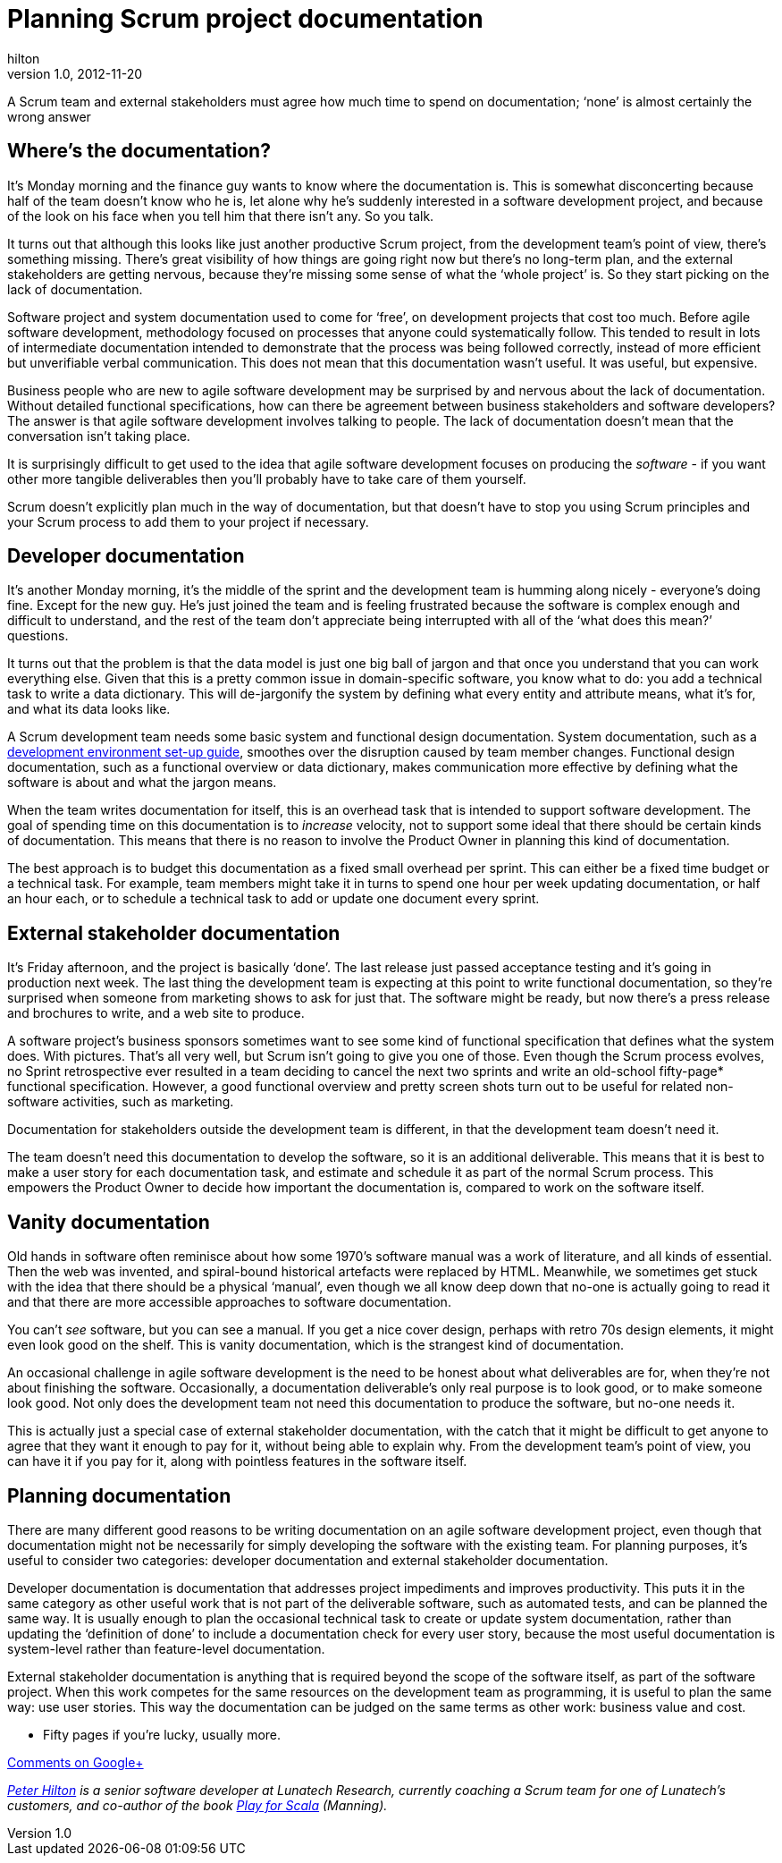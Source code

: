 = Planning Scrum project documentation
hilton
v1.0, 2012-11-20
:title: Planning Scrum project documentation
:tags: [scrum,methodology]

A Scrum team and external
stakeholders must agree how much time to spend on documentation; ‘none’
is almost certainly the wrong answer

[[where]]
== Where’s the documentation?

It’s Monday morning and the finance guy wants to know where the
documentation is. This is somewhat disconcerting because half of the
team doesn’t know who he is, let alone why he’s suddenly interested in a
software development project, and because of the look on his face when
you tell him that there isn’t any. So you talk.

It turns out that although this looks like just another productive Scrum
project, from the development team’s point of view, there’s something
missing. There’s great visibility of how things are going right now but
there’s no long-term plan, and the external stakeholders are getting
nervous, because they’re missing some sense of what the ‘whole project’
is. So they start picking on the lack of documentation.

Software project and system documentation used to come for ‘free’, on
development projects that cost too much. Before agile software
development, methodology focused on processes that anyone could
systematically follow. This tended to result in lots of intermediate
documentation intended to demonstrate that the process was being
followed correctly, instead of more efficient but unverifiable verbal
communication. This does not mean that this documentation wasn’t useful.
It was useful, but expensive.

Business people who are new to agile software development may be
surprised by and nervous about the lack of documentation. Without
detailed functional specifications, how can there be agreement between
business stakeholders and software developers? The answer is that agile
software development involves talking to people. The lack of
documentation doesn’t mean that the conversation isn’t taking place.

It is surprisingly difficult to get used to the idea that agile software
development focuses on producing the _software_ - if you want other more
tangible deliverables then you'll probably have to take care of them
yourself.

Scrum doesn’t explicitly plan much in the way of documentation, but that
doesn't have to stop you using Scrum principles and your Scrum process
to add them to your project if necessary.

[[developer]]
== Developer documentation

It’s another Monday morning, it’s the middle of the sprint and the
development team is humming along nicely - everyone’s doing fine. Except
for the new guy. He’s just joined the team and is feeling frustrated
because the software is complex enough and difficult to understand, and
the rest of the team don’t appreciate being interrupted with all of the
‘what does this mean?’ questions.

It turns out that the problem is that the data model is just one big
ball of jargon and that once you understand that you can work everything
else. Given that this is a pretty common issue in domain-specific
software, you know what to do: you add a technical task to write a data
dictionary. This will de-jargonify the system by defining what every
entity and attribute means, what it’s for, and what its data looks like.

A Scrum development team needs some basic system and functional design
documentation. System documentation, such as a
http://blog.lunatech.com/2012/08/15/scrum-development-environment-documentation[development
environment set-up guide], smoothes over the disruption caused by team
member changes. Functional design documentation, such as a functional
overview or data dictionary, makes communication more effective by
defining what the software is about and what the jargon means.

When the team writes documentation for itself, this is an overhead task
that is intended to support software development. The goal of spending
time on this documentation is to _increase_ velocity, not to support
some ideal that there should be certain kinds of documentation. This
means that there is no reason to involve the Product Owner in planning
this kind of documentation.

The best approach is to budget this documentation as a fixed small
overhead per sprint. This can either be a fixed time budget or a
technical task. For example, team members might take it in turns to
spend one hour per week updating documentation, or half an hour each, or
to schedule a technical task to add or update one document every sprint.

[[stakeholder]]
== External stakeholder documentation

It’s Friday afternoon, and the project is basically ‘done’. The last
release just passed acceptance testing and it’s going in production next
week. The last thing the development team is expecting at this point to
write functional documentation, so they’re surprised when someone from
marketing shows to ask for just that. The software might be ready, but
now there’s a press release and brochures to write, and a web site to
produce.

A software project’s business sponsors sometimes want to see some kind
of functional specification that defines what the system does. With
pictures. That’s all very well, but Scrum isn’t going to give you one of
those. Even though the Scrum process evolves, no Sprint retrospective
ever resulted in a team deciding to cancel the next two sprints and
write an old-school fifty-page* functional specification. However, a
good functional overview and pretty screen shots turn out to be useful
for related non-software activities, such as marketing.

Documentation for stakeholders outside the development team is
different, in that the development team doesn’t need it.

The team doesn’t need this documentation to develop the software, so it
is an additional deliverable. This means that it is best to make a user
story for each documentation task, and estimate and schedule it as part
of the normal Scrum process. This empowers the Product Owner to decide
how important the documentation is, compared to work on the software
itself.

[[vanity]]
== Vanity documentation

Old hands in software often reminisce about how some 1970’s software
manual was a work of literature, and all kinds of essential. Then the
web was invented, and spiral-bound historical artefacts were replaced by
HTML. Meanwhile, we sometimes get stuck with the idea that there should
be a physical ‘manual’, even though we all know deep down that no-one is
actually going to read it and that there are more accessible approaches
to software documentation.

You can’t _see_ software, but you can see a manual. If you get a nice
cover design, perhaps with retro 70s design elements, it might even look
good on the shelf. This is vanity documentation, which is the strangest
kind of documentation.

An occasional challenge in agile software development is the need to be
honest about what deliverables are for, when they’re not about finishing
the software. Occasionally, a documentation deliverable’s only real
purpose is to look good, or to make someone look good. Not only does the
development team not need this documentation to produce the software,
but no-one needs it.

This is actually just a special case of external stakeholder
documentation, with the catch that it might be difficult to get anyone
to agree that they want it enough to pay for it, without being able to
explain why. From the development team’s point of view, you can have it
if you pay for it, along with pointless features in the software itself.

[[planning]]
== Planning documentation

There are many different good reasons to be writing documentation on an
agile software development project, even though that documentation might
not be necessarily for simply developing the software with the existing
team. For planning purposes, it’s useful to consider two categories:
developer documentation and external stakeholder documentation.

Developer documentation is documentation that addresses project
impediments and improves productivity. This puts it in the same category
as other useful work that is not part of the deliverable software, such
as automated tests, and can be planned the same way. It is usually
enough to plan the occasional technical task to create or update system
documentation, rather than updating the ‘definition of done’ to include
a documentation check for every user story, because the most useful
documentation is system-level rather than feature-level documentation.

External stakeholder documentation is anything that is required beyond
the scope of the software itself, as part of the software project. When
this work competes for the same resources on the development team as
programming, it is useful to plan the same way: use user stories. This
way the documentation can be judged on the same terms as other work:
business value and cost.

* Fifty pages if you're lucky, usually more.

https://plus.google.com/107170847819841716154/posts/TscaYXPM3jm[Comments
on Google+]

_link:/author/peter-hilton[Peter Hilton] is a senior software developer
at Lunatech Research, currently coaching a Scrum team for one of
Lunatech’s customers, and co-author of the book
http://bit.ly/playforscala[Play for Scala] (Manning)._
